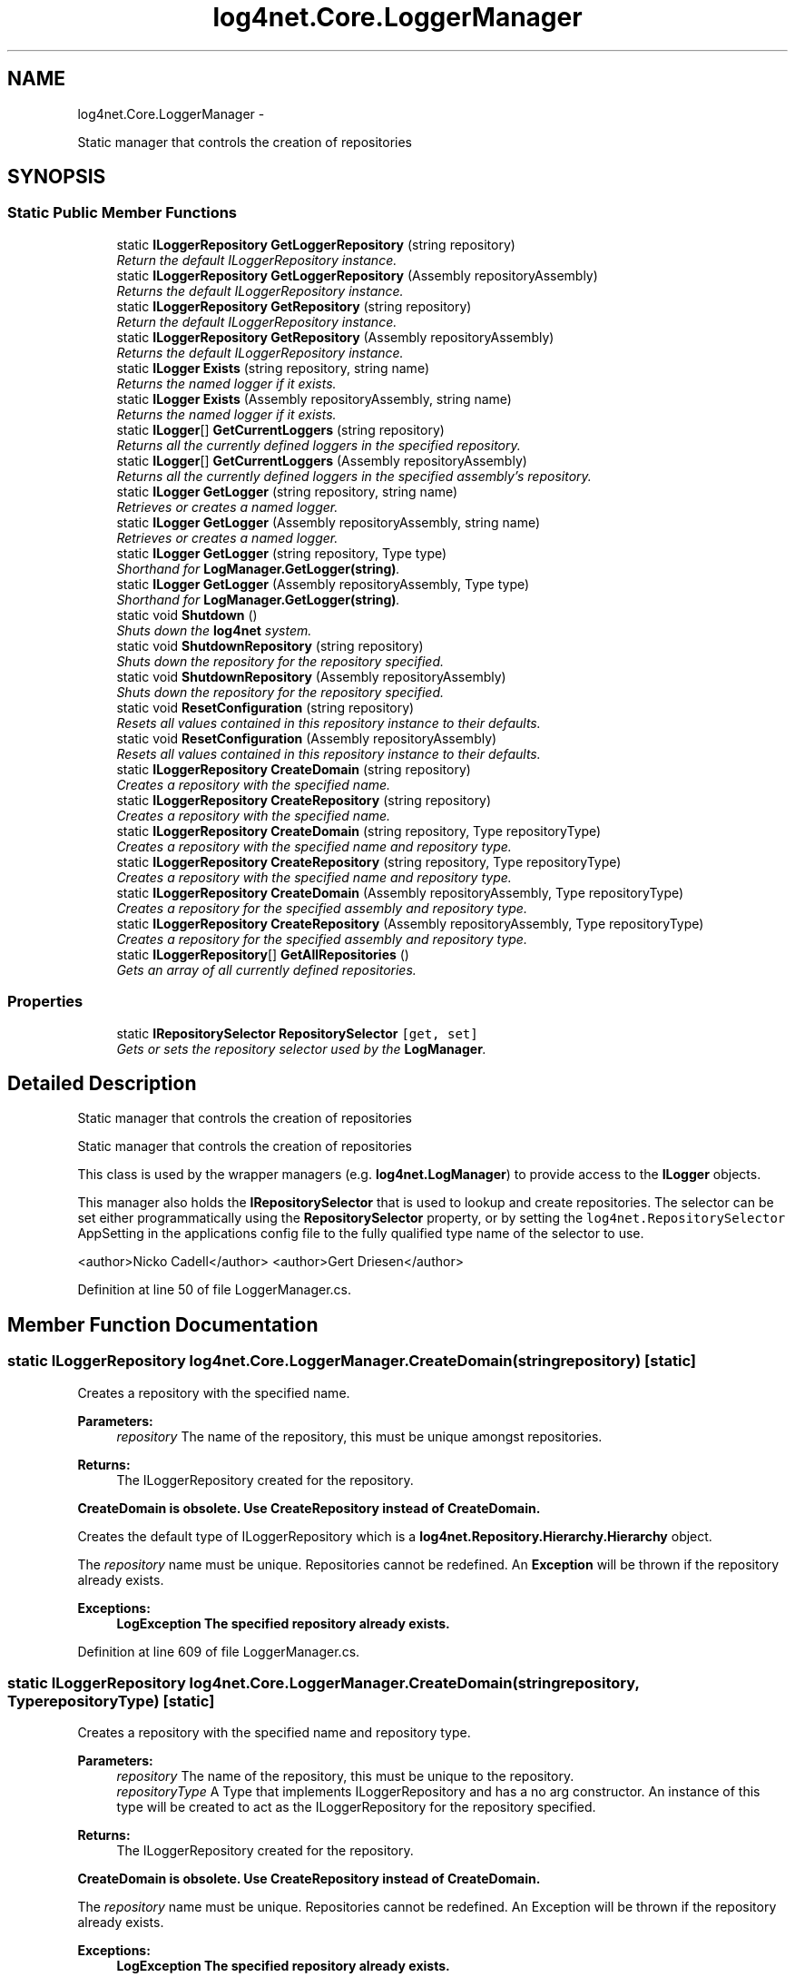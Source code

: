 .TH "log4net.Core.LoggerManager" 3 "Fri Jul 5 2013" "Version 1.0" "HSA.InfoSys" \" -*- nroff -*-
.ad l
.nh
.SH NAME
log4net.Core.LoggerManager \- 
.PP
Static manager that controls the creation of repositories  

.SH SYNOPSIS
.br
.PP
.SS "Static Public Member Functions"

.in +1c
.ti -1c
.RI "static \fBILoggerRepository\fP \fBGetLoggerRepository\fP (string repository)"
.br
.RI "\fIReturn the default ILoggerRepository instance\&. \fP"
.ti -1c
.RI "static \fBILoggerRepository\fP \fBGetLoggerRepository\fP (Assembly repositoryAssembly)"
.br
.RI "\fIReturns the default ILoggerRepository instance\&. \fP"
.ti -1c
.RI "static \fBILoggerRepository\fP \fBGetRepository\fP (string repository)"
.br
.RI "\fIReturn the default ILoggerRepository instance\&. \fP"
.ti -1c
.RI "static \fBILoggerRepository\fP \fBGetRepository\fP (Assembly repositoryAssembly)"
.br
.RI "\fIReturns the default ILoggerRepository instance\&. \fP"
.ti -1c
.RI "static \fBILogger\fP \fBExists\fP (string repository, string name)"
.br
.RI "\fIReturns the named logger if it exists\&. \fP"
.ti -1c
.RI "static \fBILogger\fP \fBExists\fP (Assembly repositoryAssembly, string name)"
.br
.RI "\fIReturns the named logger if it exists\&. \fP"
.ti -1c
.RI "static \fBILogger\fP[] \fBGetCurrentLoggers\fP (string repository)"
.br
.RI "\fIReturns all the currently defined loggers in the specified repository\&. \fP"
.ti -1c
.RI "static \fBILogger\fP[] \fBGetCurrentLoggers\fP (Assembly repositoryAssembly)"
.br
.RI "\fIReturns all the currently defined loggers in the specified assembly's repository\&. \fP"
.ti -1c
.RI "static \fBILogger\fP \fBGetLogger\fP (string repository, string name)"
.br
.RI "\fIRetrieves or creates a named logger\&. \fP"
.ti -1c
.RI "static \fBILogger\fP \fBGetLogger\fP (Assembly repositoryAssembly, string name)"
.br
.RI "\fIRetrieves or creates a named logger\&. \fP"
.ti -1c
.RI "static \fBILogger\fP \fBGetLogger\fP (string repository, Type type)"
.br
.RI "\fIShorthand for \fBLogManager\&.GetLogger(string)\fP\&. \fP"
.ti -1c
.RI "static \fBILogger\fP \fBGetLogger\fP (Assembly repositoryAssembly, Type type)"
.br
.RI "\fIShorthand for \fBLogManager\&.GetLogger(string)\fP\&. \fP"
.ti -1c
.RI "static void \fBShutdown\fP ()"
.br
.RI "\fIShuts down the \fBlog4net\fP system\&. \fP"
.ti -1c
.RI "static void \fBShutdownRepository\fP (string repository)"
.br
.RI "\fIShuts down the repository for the repository specified\&. \fP"
.ti -1c
.RI "static void \fBShutdownRepository\fP (Assembly repositoryAssembly)"
.br
.RI "\fIShuts down the repository for the repository specified\&. \fP"
.ti -1c
.RI "static void \fBResetConfiguration\fP (string repository)"
.br
.RI "\fIResets all values contained in this repository instance to their defaults\&. \fP"
.ti -1c
.RI "static void \fBResetConfiguration\fP (Assembly repositoryAssembly)"
.br
.RI "\fIResets all values contained in this repository instance to their defaults\&. \fP"
.ti -1c
.RI "static \fBILoggerRepository\fP \fBCreateDomain\fP (string repository)"
.br
.RI "\fICreates a repository with the specified name\&. \fP"
.ti -1c
.RI "static \fBILoggerRepository\fP \fBCreateRepository\fP (string repository)"
.br
.RI "\fICreates a repository with the specified name\&. \fP"
.ti -1c
.RI "static \fBILoggerRepository\fP \fBCreateDomain\fP (string repository, Type repositoryType)"
.br
.RI "\fICreates a repository with the specified name and repository type\&. \fP"
.ti -1c
.RI "static \fBILoggerRepository\fP \fBCreateRepository\fP (string repository, Type repositoryType)"
.br
.RI "\fICreates a repository with the specified name and repository type\&. \fP"
.ti -1c
.RI "static \fBILoggerRepository\fP \fBCreateDomain\fP (Assembly repositoryAssembly, Type repositoryType)"
.br
.RI "\fICreates a repository for the specified assembly and repository type\&. \fP"
.ti -1c
.RI "static \fBILoggerRepository\fP \fBCreateRepository\fP (Assembly repositoryAssembly, Type repositoryType)"
.br
.RI "\fICreates a repository for the specified assembly and repository type\&. \fP"
.ti -1c
.RI "static \fBILoggerRepository\fP[] \fBGetAllRepositories\fP ()"
.br
.RI "\fIGets an array of all currently defined repositories\&. \fP"
.in -1c
.SS "Properties"

.in +1c
.ti -1c
.RI "static \fBIRepositorySelector\fP \fBRepositorySelector\fP\fC [get, set]\fP"
.br
.RI "\fIGets or sets the repository selector used by the \fBLogManager\fP\&. \fP"
.in -1c
.SH "Detailed Description"
.PP 
Static manager that controls the creation of repositories 

Static manager that controls the creation of repositories 
.PP
This class is used by the wrapper managers (e\&.g\&. \fBlog4net\&.LogManager\fP) to provide access to the \fBILogger\fP objects\&. 
.PP
This manager also holds the \fBIRepositorySelector\fP that is used to lookup and create repositories\&. The selector can be set either programmatically using the \fBRepositorySelector\fP property, or by setting the \fClog4net\&.RepositorySelector\fP AppSetting in the applications config file to the fully qualified type name of the selector to use\&. 
.PP
<author>Nicko Cadell</author> <author>Gert Driesen</author> 
.PP
Definition at line 50 of file LoggerManager\&.cs\&.
.SH "Member Function Documentation"
.PP 
.SS "static \fBILoggerRepository\fP log4net\&.Core\&.LoggerManager\&.CreateDomain (stringrepository)\fC [static]\fP"

.PP
Creates a repository with the specified name\&. 
.PP
\fBParameters:\fP
.RS 4
\fIrepository\fP The name of the repository, this must be unique amongst repositories\&.
.RE
.PP
\fBReturns:\fP
.RS 4
The ILoggerRepository created for the repository\&.
.RE
.PP
.PP
\fBCreateDomain is obsolete\&. Use CreateRepository instead of CreateDomain\&.\fP 
.PP
Creates the default type of ILoggerRepository which is a \fBlog4net\&.Repository\&.Hierarchy\&.Hierarchy\fP object\&. 
.PP
The \fIrepository\fP  name must be unique\&. Repositories cannot be redefined\&. An \fBException\fP will be thrown if the repository already exists\&. 
.PP
\fBExceptions:\fP
.RS 4
\fI\fBLogException\fP\fP The specified repository already exists\&.
.RE
.PP

.PP
Definition at line 609 of file LoggerManager\&.cs\&.
.SS "static \fBILoggerRepository\fP log4net\&.Core\&.LoggerManager\&.CreateDomain (stringrepository, TyperepositoryType)\fC [static]\fP"

.PP
Creates a repository with the specified name and repository type\&. 
.PP
\fBParameters:\fP
.RS 4
\fIrepository\fP The name of the repository, this must be unique to the repository\&.
.br
\fIrepositoryType\fP A Type that implements ILoggerRepository and has a no arg constructor\&. An instance of this type will be created to act as the ILoggerRepository for the repository specified\&.
.RE
.PP
\fBReturns:\fP
.RS 4
The ILoggerRepository created for the repository\&.
.RE
.PP
.PP
\fBCreateDomain is obsolete\&. Use CreateRepository instead of CreateDomain\&.\fP 
.PP
The \fIrepository\fP  name must be unique\&. Repositories cannot be redefined\&. An Exception will be thrown if the repository already exists\&. 
.PP
\fBExceptions:\fP
.RS 4
\fI\fBLogException\fP\fP The specified repository already exists\&.
.RE
.PP

.PP
Definition at line 658 of file LoggerManager\&.cs\&.
.SS "static \fBILoggerRepository\fP log4net\&.Core\&.LoggerManager\&.CreateDomain (AssemblyrepositoryAssembly, TyperepositoryType)\fC [static]\fP"

.PP
Creates a repository for the specified assembly and repository type\&. 
.PP
\fBParameters:\fP
.RS 4
\fIrepositoryAssembly\fP The assembly to use to get the name of the repository\&.
.br
\fIrepositoryType\fP A Type that implements ILoggerRepository and has a no arg constructor\&. An instance of this type will be created to act as the ILoggerRepository for the repository specified\&.
.RE
.PP
\fBReturns:\fP
.RS 4
The ILoggerRepository created for the repository\&.
.RE
.PP
.PP
\fBCreateDomain is obsolete\&. Use CreateRepository instead of CreateDomain\&.\fP 
.PP
The ILoggerRepository created will be associated with the repository specified such that a call to \fBGetRepository(Assembly)\fP with the same assembly specified will return the same repository instance\&. 
.PP
Definition at line 710 of file LoggerManager\&.cs\&.
.SS "static \fBILoggerRepository\fP log4net\&.Core\&.LoggerManager\&.CreateRepository (stringrepository)\fC [static]\fP"

.PP
Creates a repository with the specified name\&. 
.PP
\fBParameters:\fP
.RS 4
\fIrepository\fP The name of the repository, this must be unique amongst repositories\&.
.RE
.PP
\fBReturns:\fP
.RS 4
The ILoggerRepository created for the repository\&.
.RE
.PP
.PP
Creates the default type of ILoggerRepository which is a \fBlog4net\&.Repository\&.Hierarchy\&.Hierarchy\fP object\&. 
.PP
The \fIrepository\fP  name must be unique\&. Repositories cannot be redefined\&. An \fBException\fP will be thrown if the repository already exists\&. 
.PP
\fBExceptions:\fP
.RS 4
\fI\fBLogException\fP\fP The specified repository already exists\&.
.RE
.PP

.PP
Definition at line 630 of file LoggerManager\&.cs\&.
.SS "static \fBILoggerRepository\fP log4net\&.Core\&.LoggerManager\&.CreateRepository (stringrepository, TyperepositoryType)\fC [static]\fP"

.PP
Creates a repository with the specified name and repository type\&. 
.PP
\fBParameters:\fP
.RS 4
\fIrepository\fP The name of the repository, this must be unique to the repository\&.
.br
\fIrepositoryType\fP A Type that implements ILoggerRepository and has a no arg constructor\&. An instance of this type will be created to act as the ILoggerRepository for the repository specified\&.
.RE
.PP
\fBReturns:\fP
.RS 4
The ILoggerRepository created for the repository\&.
.RE
.PP
.PP
The \fIrepository\fP  name must be unique\&. Repositories cannot be redefined\&. An Exception will be thrown if the repository already exists\&. 
.PP
\fBExceptions:\fP
.RS 4
\fI\fBLogException\fP\fP The specified repository already exists\&.
.RE
.PP

.PP
Definition at line 678 of file LoggerManager\&.cs\&.
.SS "static \fBILoggerRepository\fP log4net\&.Core\&.LoggerManager\&.CreateRepository (AssemblyrepositoryAssembly, TyperepositoryType)\fC [static]\fP"

.PP
Creates a repository for the specified assembly and repository type\&. 
.PP
\fBParameters:\fP
.RS 4
\fIrepositoryAssembly\fP The assembly to use to get the name of the repository\&.
.br
\fIrepositoryType\fP A Type that implements ILoggerRepository and has a no arg constructor\&. An instance of this type will be created to act as the ILoggerRepository for the repository specified\&.
.RE
.PP
\fBReturns:\fP
.RS 4
The ILoggerRepository created for the repository\&.
.RE
.PP
.PP
The ILoggerRepository created will be associated with the repository specified such that a call to \fBGetRepository(Assembly)\fP with the same assembly specified will return the same repository instance\&. 
.PP
Definition at line 730 of file LoggerManager\&.cs\&.
.SS "static \fBILogger\fP log4net\&.Core\&.LoggerManager\&.Exists (stringrepository, stringname)\fC [static]\fP"

.PP
Returns the named logger if it exists\&. 
.PP
\fBParameters:\fP
.RS 4
\fIrepository\fP The repository to lookup in\&.
.br
\fIname\fP The fully qualified logger name to look for\&.
.RE
.PP
\fBReturns:\fP
.RS 4
The logger found, or \fCnull\fP if the named logger does not exist in the specified repository\&. 
.RE
.PP
.PP
If the named logger exists (in the specified repository) then it returns a reference to the logger, otherwise it returns \fCnull\fP\&. 
.PP
Definition at line 262 of file LoggerManager\&.cs\&.
.SS "static \fBILogger\fP log4net\&.Core\&.LoggerManager\&.Exists (AssemblyrepositoryAssembly, stringname)\fC [static]\fP"

.PP
Returns the named logger if it exists\&. 
.PP
\fBParameters:\fP
.RS 4
\fIrepositoryAssembly\fP The assembly to use to lookup the repository\&.
.br
\fIname\fP The fully qualified logger name to look for\&.
.RE
.PP
\fBReturns:\fP
.RS 4
The logger found, or \fCnull\fP if the named logger does not exist in the specified assembly's repository\&. 
.RE
.PP
.PP
If the named logger exists (in the specified assembly's repository) then it returns a reference to the logger, otherwise it returns \fCnull\fP\&. 
.PP
Definition at line 291 of file LoggerManager\&.cs\&.
.SS "static \fBILoggerRepository\fP [] log4net\&.Core\&.LoggerManager\&.GetAllRepositories ()\fC [static]\fP"

.PP
Gets an array of all currently defined repositories\&. 
.PP
\fBReturns:\fP
.RS 4
An array of all the known ILoggerRepository objects\&.
.RE
.PP
.PP
Gets an array of all currently defined repositories\&. 
.PP
Definition at line 752 of file LoggerManager\&.cs\&.
.SS "static \fBILogger\fP [] log4net\&.Core\&.LoggerManager\&.GetCurrentLoggers (stringrepository)\fC [static]\fP"

.PP
Returns all the currently defined loggers in the specified repository\&. 
.PP
\fBParameters:\fP
.RS 4
\fIrepository\fP The repository to lookup in\&.
.RE
.PP
\fBReturns:\fP
.RS 4
All the defined loggers\&.
.RE
.PP
.PP
The root logger is \fBnot\fP included in the returned array\&. 
.PP
Definition at line 314 of file LoggerManager\&.cs\&.
.SS "static \fBILogger\fP [] log4net\&.Core\&.LoggerManager\&.GetCurrentLoggers (AssemblyrepositoryAssembly)\fC [static]\fP"

.PP
Returns all the currently defined loggers in the specified assembly's repository\&. 
.PP
\fBParameters:\fP
.RS 4
\fIrepositoryAssembly\fP The assembly to use to lookup the repository\&.
.RE
.PP
\fBReturns:\fP
.RS 4
All the defined loggers\&.
.RE
.PP
.PP
The root logger is \fBnot\fP included in the returned array\&. 
.PP
Definition at line 333 of file LoggerManager\&.cs\&.
.SS "static \fBILogger\fP log4net\&.Core\&.LoggerManager\&.GetLogger (stringrepository, stringname)\fC [static]\fP"

.PP
Retrieves or creates a named logger\&. 
.PP
\fBParameters:\fP
.RS 4
\fIrepository\fP The repository to lookup in\&.
.br
\fIname\fP The name of the logger to retrieve\&.
.RE
.PP
\fBReturns:\fP
.RS 4
The logger with the name specified\&.
.RE
.PP
.PP
Retrieves a logger named as the \fIname\fP  parameter\&. If the named logger already exists, then the existing instance will be returned\&. Otherwise, a new instance is created\&. 
.PP
By default, loggers do not have a set level but inherit it from the hierarchy\&. This is one of the central features of \fBlog4net\fP\&. 
.PP
Definition at line 361 of file LoggerManager\&.cs\&.
.SS "static \fBILogger\fP log4net\&.Core\&.LoggerManager\&.GetLogger (AssemblyrepositoryAssembly, stringname)\fC [static]\fP"

.PP
Retrieves or creates a named logger\&. 
.PP
\fBParameters:\fP
.RS 4
\fIrepositoryAssembly\fP The assembly to use to lookup the repository\&.
.br
\fIname\fP The name of the logger to retrieve\&.
.RE
.PP
\fBReturns:\fP
.RS 4
The logger with the name specified\&.
.RE
.PP
.PP
Retrieves a logger named as the \fIname\fP  parameter\&. If the named logger already exists, then the existing instance will be returned\&. Otherwise, a new instance is created\&. 
.PP
By default, loggers do not have a set level but inherit it from the hierarchy\&. This is one of the central features of \fBlog4net\fP\&. 
.PP
Definition at line 393 of file LoggerManager\&.cs\&.
.SS "static \fBILogger\fP log4net\&.Core\&.LoggerManager\&.GetLogger (stringrepository, Typetype)\fC [static]\fP"

.PP
Shorthand for \fBLogManager\&.GetLogger(string)\fP\&. 
.PP
\fBParameters:\fP
.RS 4
\fIrepository\fP The repository to lookup in\&.
.br
\fItype\fP The \fItype\fP  of which the fullname will be used as the name of the logger to retrieve\&.
.RE
.PP
\fBReturns:\fP
.RS 4
The logger with the name specified\&.
.RE
.PP
.PP
Gets the logger for the fully qualified name of the type specified\&. 
.PP
Definition at line 417 of file LoggerManager\&.cs\&.
.SS "static \fBILogger\fP log4net\&.Core\&.LoggerManager\&.GetLogger (AssemblyrepositoryAssembly, Typetype)\fC [static]\fP"

.PP
Shorthand for \fBLogManager\&.GetLogger(string)\fP\&. 
.PP
\fBParameters:\fP
.RS 4
\fIrepositoryAssembly\fP the assembly to use to lookup the repository
.br
\fItype\fP The \fItype\fP  of which the fullname will be used as the name of the logger to retrieve\&.
.RE
.PP
\fBReturns:\fP
.RS 4
The logger with the name specified\&.
.RE
.PP
.PP
Gets the logger for the fully qualified name of the type specified\&. 
.PP
Definition at line 441 of file LoggerManager\&.cs\&.
.SS "static \fBILoggerRepository\fP log4net\&.Core\&.LoggerManager\&.GetLoggerRepository (stringrepository)\fC [static]\fP"

.PP
Return the default ILoggerRepository instance\&. 
.PP
\fBParameters:\fP
.RS 4
\fIrepository\fP the repository to lookup in
.RE
.PP
\fBReturns:\fP
.RS 4
Return the default ILoggerRepository instance
.RE
.PP
.PP
Gets the ILoggerRepository for the repository specified by the \fIrepository\fP  argument\&. 
.PP
Definition at line 191 of file LoggerManager\&.cs\&.
.SS "static \fBILoggerRepository\fP log4net\&.Core\&.LoggerManager\&.GetLoggerRepository (AssemblyrepositoryAssembly)\fC [static]\fP"

.PP
Returns the default ILoggerRepository instance\&. 
.PP
\fBParameters:\fP
.RS 4
\fIrepositoryAssembly\fP The assembly to use to lookup the repository\&.
.RE
.PP
\fBReturns:\fP
.RS 4
The default ILoggerRepository instance\&.
.RE
.PP

.PP
Definition at line 202 of file LoggerManager\&.cs\&.
.SS "static \fBILoggerRepository\fP log4net\&.Core\&.LoggerManager\&.GetRepository (stringrepository)\fC [static]\fP"

.PP
Return the default ILoggerRepository instance\&. 
.PP
\fBParameters:\fP
.RS 4
\fIrepository\fP the repository to lookup in
.RE
.PP
\fBReturns:\fP
.RS 4
Return the default ILoggerRepository instance
.RE
.PP
.PP
Gets the ILoggerRepository for the repository specified by the \fIrepository\fP  argument\&. 
.PP
Definition at line 218 of file LoggerManager\&.cs\&.
.SS "static \fBILoggerRepository\fP log4net\&.Core\&.LoggerManager\&.GetRepository (AssemblyrepositoryAssembly)\fC [static]\fP"

.PP
Returns the default ILoggerRepository instance\&. 
.PP
\fBParameters:\fP
.RS 4
\fIrepositoryAssembly\fP The assembly to use to lookup the repository\&.
.RE
.PP
\fBReturns:\fP
.RS 4
The default ILoggerRepository instance\&.
.RE
.PP
.PP
Returns the default ILoggerRepository instance\&. 
.PP
Definition at line 237 of file LoggerManager\&.cs\&.
.SS "static void log4net\&.Core\&.LoggerManager\&.ResetConfiguration (stringrepository)\fC [static]\fP"

.PP
Resets all values contained in this repository instance to their defaults\&. 
.PP
\fBParameters:\fP
.RS 4
\fIrepository\fP The repository to reset\&.
.RE
.PP
.PP
Resets all values contained in the repository instance to their defaults\&. This removes all appenders from all loggers, sets the level of all non-root loggers to \fCnull\fP, sets their additivity flag to \fCtrue\fP and sets the level of the root logger to \fBLevel\&.Debug\fP\&. Moreover, message disabling is set its default 'off' value\&. 
.PP
Definition at line 557 of file LoggerManager\&.cs\&.
.SS "static void log4net\&.Core\&.LoggerManager\&.ResetConfiguration (AssemblyrepositoryAssembly)\fC [static]\fP"

.PP
Resets all values contained in this repository instance to their defaults\&. 
.PP
\fBParameters:\fP
.RS 4
\fIrepositoryAssembly\fP The assembly to use to lookup the repository to reset\&.
.RE
.PP
.PP
Resets all values contained in the repository instance to their defaults\&. This removes all appenders from all loggers, sets the level of all non-root loggers to \fCnull\fP, sets their additivity flag to \fCtrue\fP and sets the level of the root logger to \fBLevel\&.Debug\fP\&. Moreover, message disabling is set its default 'off' value\&. 
.PP
Definition at line 580 of file LoggerManager\&.cs\&.
.SS "static void log4net\&.Core\&.LoggerManager\&.Shutdown ()\fC [static]\fP"

.PP
Shuts down the \fBlog4net\fP system\&. Calling this method will \fBsafely\fP close and remove all appenders in all the loggers including root contained in all the default repositories\&. 
.PP
Some appenders need to be closed before the application exists\&. Otherwise, pending logging events might be lost\&. 
.PP
The \fCshutdown\fP method is careful to close nested appenders before closing regular appenders\&. This is allows configurations where a regular appender is attached to a logger and again to a nested appender\&. 
.PP
Definition at line 474 of file LoggerManager\&.cs\&.
.SS "static void log4net\&.Core\&.LoggerManager\&.ShutdownRepository (stringrepository)\fC [static]\fP"

.PP
Shuts down the repository for the repository specified\&. 
.PP
\fBParameters:\fP
.RS 4
\fIrepository\fP The repository to shutdown\&.
.RE
.PP
.PP
Calling this method will \fBsafely\fP close and remove all appenders in all the loggers including root contained in the repository for the \fIrepository\fP  specified\&. 
.PP
Some appenders need to be closed before the application exists\&. Otherwise, pending logging events might be lost\&. 
.PP
The \fCshutdown\fP method is careful to close nested appenders before closing regular appenders\&. This is allows configurations where a regular appender is attached to a logger and again to a nested appender\&. 
.PP
Definition at line 503 of file LoggerManager\&.cs\&.
.SS "static void log4net\&.Core\&.LoggerManager\&.ShutdownRepository (AssemblyrepositoryAssembly)\fC [static]\fP"

.PP
Shuts down the repository for the repository specified\&. 
.PP
\fBParameters:\fP
.RS 4
\fIrepositoryAssembly\fP The assembly to use to lookup the repository\&.
.RE
.PP
.PP
Calling this method will \fBsafely\fP close and remove all appenders in all the loggers including root contained in the repository for the repository\&. The repository is looked up using the \fIrepositoryAssembly\fP  specified\&. 
.PP
Some appenders need to be closed before the application exists\&. Otherwise, pending logging events might be lost\&. 
.PP
The \fCshutdown\fP method is careful to close nested appenders before closing regular appenders\&. This is allows configurations where a regular appender is attached to a logger and again to a nested appender\&. 
.PP
Definition at line 534 of file LoggerManager\&.cs\&.
.SH "Property Documentation"
.PP 
.SS "\fBIRepositorySelector\fP log4net\&.Core\&.LoggerManager\&.RepositorySelector\fC [static]\fP, \fC [get]\fP, \fC [set]\fP"

.PP
Gets or sets the repository selector used by the \fBLogManager\fP\&. The repository selector used by the \fBLogManager\fP\&. 
.PP
The repository selector (\fBIRepositorySelector\fP) is used by the \fBLogManager\fP to create and select repositories (ILoggerRepository)\&. 
.PP
The caller to \fBLogManager\fP supplies either a string name or an assembly (if not supplied the assembly is inferred using Assembly\&.GetCallingAssembly())\&. 
.PP
This context is used by the selector to lookup a specific repository\&. 
.PP
For the full \&.NET Framework, the default repository is \fC\fBDefaultRepositorySelector\fP\fP; for the \&.NET Compact Framework \fC\fBCompactRepositorySelector\fP\fP is the default repository\&. 
.PP
Definition at line 784 of file LoggerManager\&.cs\&.

.SH "Author"
.PP 
Generated automatically by Doxygen for HSA\&.InfoSys from the source code\&.
